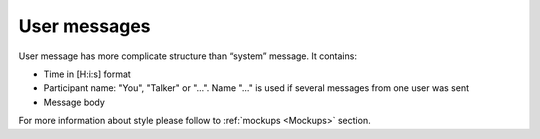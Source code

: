 User messages
-------------

User message has more complicate structure than “system” message. It contains:

* Time in [H:i:s] format
* Participant name: "You", "Talker" or "...". Name "..." is used if several messages from one user was sent
* Message body

For more information about style please follow to :ref:`mockups <Mockups>` section.


